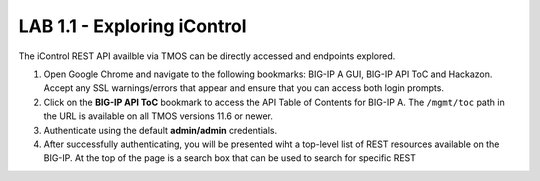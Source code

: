 LAB 1.1 - Exploring iControl
==========================================

The iControl REST API availble via TMOS can be directly accessed and endpoints explored.

#. Open Google Chrome and navigate to the following bookmarks: BIG-IP A GUI, BIG-IP API ToC and Hackazon.  Accept any SSL warnings/errors that appear and ensure that you can access both login prompts.
#. Click on the **BIG-IP API ToC** bookmark to access the API Table of Contents for BIG-IP A.  The ``/mgmt/toc`` path in the URL is available on all TMOS versions 11.6 or newer.
#. Authenticate using the default **admin/admin** credentials.
#. After successfully authenticating, you will be presented wiht a top-level list of REST resources available on the BIG-IP.  At the top of the page is a search box that can be used to search for specific REST 